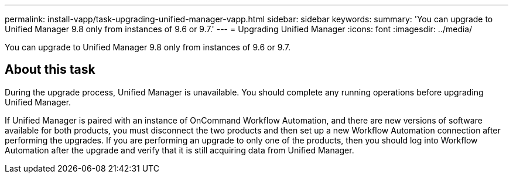 ---
permalink: install-vapp/task-upgrading-unified-manager-vapp.html
sidebar: sidebar
keywords: 
summary: 'You can upgrade to Unified Manager 9.8 only from instances of 9.6 or 9.7.'
---
= Upgrading Unified Manager
:icons: font
:imagesdir: ../media/

[.lead]
You can upgrade to Unified Manager 9.8 only from instances of 9.6 or 9.7.

== About this task

During the upgrade process, Unified Manager is unavailable. You should complete any running operations before upgrading Unified Manager.

If Unified Manager is paired with an instance of OnCommand Workflow Automation, and there are new versions of software available for both products, you must disconnect the two products and then set up a new Workflow Automation connection after performing the upgrades. If you are performing an upgrade to only one of the products, then you should log into Workflow Automation after the upgrade and verify that it is still acquiring data from Unified Manager.
